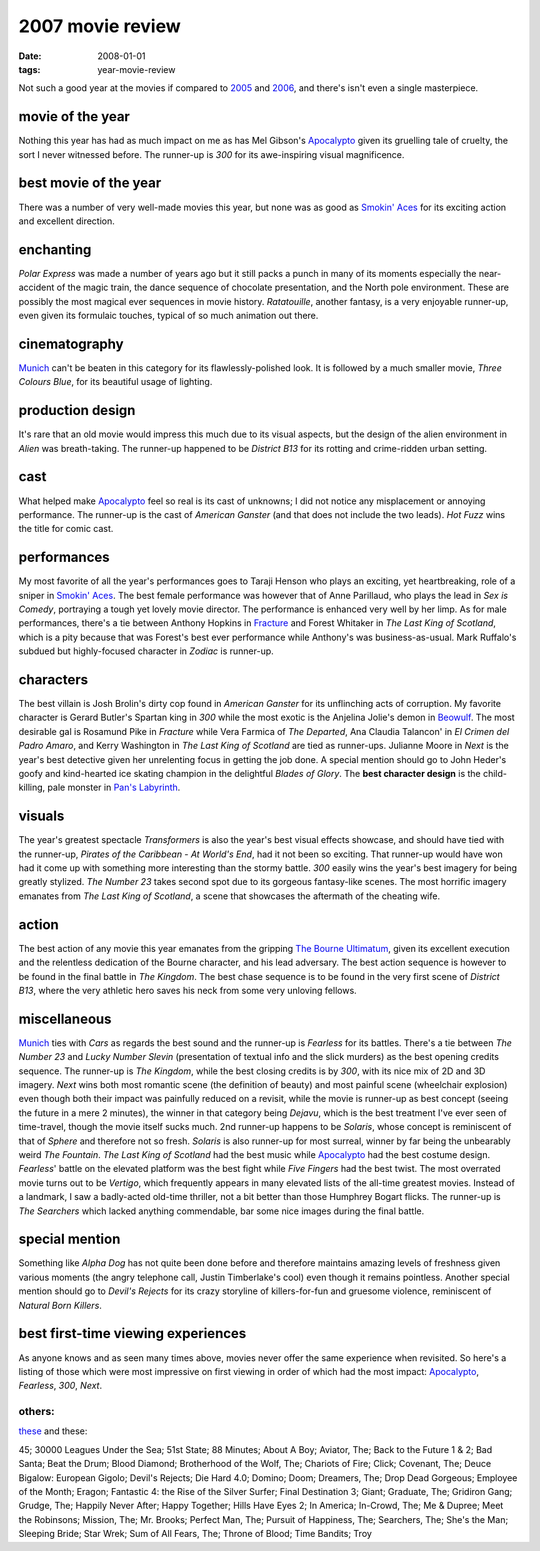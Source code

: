 2007 movie review
=================

:date: 2008-01-01
:tags: year-movie-review



Not such a good year at the movies if compared to `2005`_ and `2006`_,
and there's isn't even a single masterpiece.


movie of the year
-----------------

Nothing this year has had as much impact on me as has Mel Gibson's
`Apocalypto`_ given its gruelling tale of cruelty, the sort I never
witnessed before. The runner-up is *300* for its awe-inspiring visual
magnificence.

best movie of the year
----------------------

There was a number of very well-made movies this year, but none was as
good as `Smokin' Aces`_ for its exciting action and excellent direction.

enchanting
----------

*Polar Express* was made a number of years ago but it still packs a
punch in many of its moments especially the near-accident of the magic
train, the dance sequence of chocolate presentation, and the North pole
environment. These are possibly the most magical ever sequences in movie
history. *Ratatouille*, another fantasy, is a very enjoyable runner-up,
even given its formulaic touches, typical of so much animation out
there.

cinematography
--------------

`Munich`_ can't be beaten in this category for its flawlessly-polished
look. It is followed by a much smaller movie, *Three Colours Blue*, for
its beautiful usage of lighting.

production design
-----------------

It's rare that an old movie would impress this much due to its visual
aspects, but the design of the alien environment in *Alien* was
breath-taking. The runner-up happened to be *District B13* for its
rotting and crime-ridden urban setting.

cast
----

What helped make `Apocalypto`_ feel so real is its cast of unknowns; I
did not notice any misplacement or annoying performance. The runner-up
is the cast of *American Ganster* (and that does not include the two
leads). *Hot Fuzz* wins the title for comic cast.

performances
------------

My most favorite of all the year's performances goes to Taraji Henson
who plays an exciting, yet heartbreaking, role of a sniper in `Smokin'
Aces`_. The best female performance was however that of Anne Parillaud,
who plays the lead in *Sex is Comedy*, portraying a tough yet lovely
movie director. The performance is enhanced very well by her limp. As
for male performances, there's a tie between Anthony Hopkins in
`Fracture`_ and Forest Whitaker in *The Last King of Scotland*, which is
a pity because that was Forest's best ever performance while Anthony's
was business-as-usual. Mark Ruffalo's subdued but highly-focused
character in *Zodiac* is runner-up.

characters
----------

The best villain is Josh Brolin's dirty cop found in *American Ganster*
for its unflinching acts of corruption. My favorite character is Gerard
Butler's Spartan king in *300* while the most exotic is the Anjelina
Jolie's demon in `Beowulf`_. The most desirable gal is Rosamund Pike in
*Fracture* while Vera Farmica of *The Departed*, Ana Claudia Talancon'
in *El Crimen del Padro Amaro*, and Kerry Washington in *The Last King
of Scotland* are tied as runner-ups. Julianne Moore in *Next* is the
year's best detective given her unrelenting focus in getting the job
done. A special mention should go to John Heder's goofy and kind-hearted
ice skating champion in the delightful *Blades of Glory*.
The **best character design** is the child-killing, pale monster in
`Pan's Labyrinth`_.

visuals
-------

The year's greatest spectacle *Transformers* is also the year's best
visual effects showcase, and should have tied with the runner-up,
*Pirates of the Caribbean - At World's End*, had it not been so
exciting. That runner-up would have won had it come up with something
more interesting than the stormy battle. *300* easily wins the year's
best imagery for being greatly stylized. *The Number 23* takes second
spot due to its gorgeous fantasy-like scenes. The most horrific
imagery emanates from *The Last King of Scotland*, a scene that
showcases the aftermath of the cheating wife.

action
------

The best action of any movie this year emanates from the gripping `The
Bourne Ultimatum`_, given its excellent execution and the relentless
dedication of the Bourne character, and his lead adversary. The best
action sequence is however to be found in the final battle in *The
Kingdom*. The best chase sequence is to be found in the very first scene
of *District B13*, where the very athletic hero saves his neck from some
very unloving fellows.

miscellaneous
-------------

`Munich`_ ties with *Cars* as regards the best sound and the
runner-up is *Fearless* for its battles. There's a tie between *The
Number 23* and *Lucky Number Slevin* (presentation of textual info and
the slick murders) as the best opening credits sequence. The runner-up
is *The Kingdom*, while the best closing credits is by *300*, with its
nice mix of 2D and 3D imagery. *Next* wins both most romantic scene (the
definition of beauty) and most painful scene (wheelchair explosion) even
though both their impact was painfully reduced on a revisit, while the
movie is runner-up as best concept (seeing the future in a mere 2
minutes), the winner in that category being *Dejavu*, which is the best
treatment I've ever seen of time-travel, though the movie itself sucks
much. 2nd runner-up happens to be *Solaris*, whose concept is
reminiscent of that of *Sphere* and therefore not so fresh. *Solaris* is
also runner-up for most surreal, winner by far being the unbearably
weird *The Fountain*. *The Last King of Scotland* had the best music
while `Apocalypto`_ had the best costume design. *Fearless*' battle on
the elevated platform was the best fight while *Five Fingers* had the
best twist. The most overrated movie turns out to be *Vertigo*, which
frequently appears in many elevated lists of the all-time greatest
movies. Instead of a landmark, I saw a badly-acted old-time thriller,
not a bit better than those Humphrey Bogart flicks.
The runner-up is *The Searchers* which lacked anything commendable,
bar some nice images during the final battle.

special mention
---------------

Something like *Alpha Dog* has not quite been done before and therefore
maintains amazing levels of freshness given various moments (the angry
telephone call, Justin Timberlake's cool) even though it remains
pointless. Another special mention should go to *Devil's Rejects* for
its crazy storyline of killers-for-fun and gruesome violence,
reminiscent of *Natural Born Killers*.

best first-time viewing experiences
-----------------------------------

As anyone knows and as seen many times above, movies never offer the
same experience when revisited. So here's a listing of those which were
most impressive on first viewing in order of which had the most impact:
`Apocalypto`_, *Fearless*, *300*, *Next*.

others:
~~~~~~~

`these`_ and these:

45; 30000 Leagues Under the Sea; 51st State; 88 Minutes; About A Boy;
Aviator, The; Back to the Future 1 & 2; Bad Santa; Beat the Drum; Blood
Diamond; Brotherhood of the Wolf, The; Chariots of Fire; Click;
Covenant, The; Deuce Bigalow: European Gigolo; Devil's Rejects; Die Hard
4.0; Domino; Doom; Dreamers, The; Drop Dead Gorgeous; Employee of the
Month; Eragon; Fantastic 4: the Rise of the Silver Surfer; Final
Destination 3; Giant; Graduate, The; Gridiron Gang; Grudge, The; Happily
Never After; Happy Together; Hills Have Eyes 2; In America; In-Crowd,
The; Me & Dupree; Meet the Robinsons; Mission, The; Mr. Brooks;
Perfect Man, The; Pursuit of Happiness, The; Searchers, The;
She's the Man; Sleeping Bride; Star Wrek; Sum of All Fears, The; Throne
of Blood; Time Bandits; Troy

.. _2005: http://movies.tshepang.net/2005-movie-review
.. _2006: http://movies.tshepang.net/2006-movie-review
.. _Apocalypto: http://movies.tshepang.net/apocalypto-2006
.. _Smokin' Aces: http://movies.tshepang.net/smokin-aces-2006
.. _Munich: http://movies.tshepang.net/munich-2005
.. _Fracture: http://movies.tshepang.net/fracture-2007
.. _Beowulf: http://movies.tshepang.net/beowulf-2007
.. _The Bourne Ultimatum: http://movies.tshepang.net/the-bourne-ultimatum-2007
.. _these: http://movies.tshepang.net/tag/2007-movie
.. _Pan's Labyrinth: http://movies.tshepang.net/pans-labyrinth-2006
